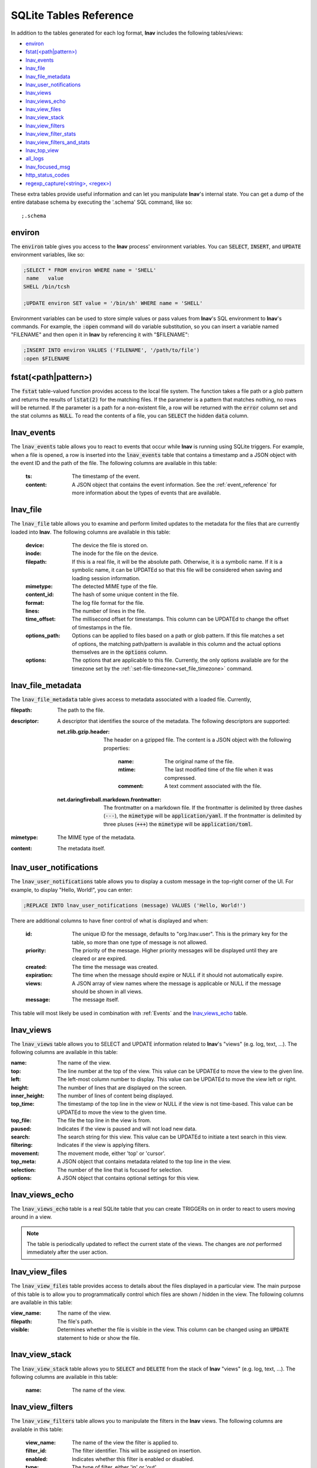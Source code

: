 .. _sql-tab:

SQLite Tables Reference
=======================

In addition to the tables generated for each log format, **lnav** includes
the following tables/views:

* `environ`_
* `fstat(<path|pattern>)`_
* `lnav_events`_
* `lnav_file`_
* `lnav_file_metadata`_
* `lnav_user_notifications`_
* `lnav_views`_
* `lnav_views_echo`_
* `lnav_view_files`_
* `lnav_view_stack`_
* `lnav_view_filters`_
* `lnav_view_filter_stats`_
* `lnav_view_filters_and_stats`_
* `lnav_top_view`_
* `all_logs`_
* `lnav_focused_msg`_
* `http_status_codes`_
* `regexp_capture(<string>, <regex>)`_

These extra tables provide useful information and can let you manipulate
**lnav**'s internal state.  You can get a dump of the entire database schema
by executing the '.schema' SQL command, like so::

    ;.schema

environ
-------

The :code:`environ` table gives you access to the **lnav** process' environment
variables.  You can :code:`SELECT`, :code:`INSERT`, and :code:`UPDATE`
environment variables, like so:

.. code-block:: custsqlite

    ;SELECT * FROM environ WHERE name = 'SHELL'
     name   value
    SHELL /bin/tcsh

    ;UPDATE environ SET value = '/bin/sh' WHERE name = 'SHELL'

Environment variables can be used to store simple values or pass values
from **lnav**'s SQL environment to **lnav**'s commands.  For example, the
:code:`:open` command will do variable substitution, so you can insert a variable
named "FILENAME" and then open it in **lnav** by referencing it with
"$FILENAME":

.. code-block:: custsqlite

    ;INSERT INTO environ VALUES ('FILENAME', '/path/to/file')
    :open $FILENAME


fstat(<path|pattern>)
---------------------

The :code:`fstat` table-valued function provides access to the local
file system.  The function takes a file path or a glob pattern and
returns the results of :code:`lstat(2)` for the matching files.  If
the parameter is a pattern that matches nothing, no rows will be
returned.  If the parameter is a path for a non-existent file, a
row will be returned with the :code:`error` column set and the
stat columns as :code:`NULL`.  To read the contents of a file, you
can :code:`SELECT` the hidden :code:`data` column.


.. _table_lnav_events:

lnav_events
-----------

The :code:`lnav_events` table allows you to react to events that occur while
**lnav** is running using SQLite triggers.  For example, when a file is
opened, a row is inserted into the :code:`lnav_events` table that contains
a timestamp and a JSON object with the event ID and the path of the file.
The following columns are available in this table:

  :ts: The timestamp of the event.
  :content: A JSON object that contains the event information.  See the
            :ref:`event_reference` for more information about the types
            of events that are available.

lnav_file
---------

The :code:`lnav_file` table allows you to examine and perform limited updates to
the metadata for the files that are currently loaded into **lnav**.  The
following columns are available in this table:

  :device: The device the file is stored on.
  :inode: The inode for the file on the device.
  :filepath: If this is a real file, it will be the absolute path.  Otherwise,
    it is a symbolic name.  If it is a symbolic name, it can be UPDATEd
    so that this file will be considered when saving and loading session
    information.
  :mimetype: The detected MIME type of the file.
  :content_id: The hash of some unique content in the file.
  :format: The log file format for the file.
  :lines: The number of lines in the file.
  :time_offset: The millisecond offset for timestamps.  This column can be
    UPDATEd to change the offset of timestamps in the file.
  :options_path: Options can be applied to files based on a path or glob
    pattern.  If this file matches a set of options, the matching path/pattern
    is available in this column and the actual options themselves are in the
    :code:`options` column.
  :options: The options that are applicable to this file.  Currently, the
    only options available are for the timezone set by the
    :ref:`:set-file-timezone<set_file_timezone>` command.

lnav_file_metadata
------------------

The :code:`lnav_file_metadata` table gives access to metadata associated with a
loaded file.  Currently,

:filepath: The path to the file.
:descriptor: A descriptor that identifies the source of the metadata.  The
  following descriptors are supported:

  :net.zlib.gzip.header: The header on a gzipped file.  The content is a
     JSON object with the following properties:

        :name: The original name of the file.
        :mtime: The last modified time of the file when it was compressed.
        :comment: A text comment associated with the file.
  :net.daringfireball.markdown.frontmatter: The frontmatter on a
      markdown file.  If the frontmatter is delimited by three dashes
      (:code:`---`), the :code:`mimetype` will be :code:`application/yaml`.
      If the frontmatter is delimited by three pluses (:code:`+++`) the
      :code:`mimetype` will be :code:`application/toml`.
:mimetype: The MIME type of the metadata.
:content: The metadata itself.

.. _table_lnav_user_notifications:

lnav_user_notifications
-----------------------

The :code:`lnav_user_notifications` table allows you to display a custom message
in the top-right corner of the UI.  For example, to display "Hello, World!",
you can enter:

.. code-block:: custsqlite

    ;REPLACE INTO lnav_user_notifications (message) VALUES ('Hello, World!')

There are additional columns to have finer control of what is displayed and
when:

  :id: The unique ID for the message, defaults to "org.lnav.user".  This is
    the primary key for the table, so more than one type of message is not
    allowed.
  :priority: The priority of the message.  Higher priority messages will be
    displayed until they are cleared or are expired.
  :created: The time the message was created.
  :expiration: The time when the message should expire or NULL if it should
    not automatically expire.
  :views: A JSON array of view names where the message is applicable or NULL
    if the message should be shown in all views.
  :message: The message itself.

This table will most likely be used in combination with :ref:`Events` and the
`lnav_views_echo`_ table.

lnav_views
----------

The :code:`lnav_views` table allows you to SELECT and UPDATE information related
to **lnav**'s "views" (e.g. log, text, ...).  The following columns are
available in this table:

:name: The name of the view.
:top: The line number at the top of the view.  This value can be UPDATEd to
  move the view to the given line.
:left: The left-most column number to display.  This value can be UPDATEd to
  move the view left or right.
:height: The number of lines that are displayed on the screen.
:inner_height: The number of lines of content being displayed.
:top_time: The timestamp of the top line in the view or NULL if the view is
  not time-based.  This value can be UPDATEd to move the view to the given
  time.
:top_file: The file the top line in the view is from.
:paused: Indicates if the view is paused and will not load new data.
:search: The search string for this view.  This value can be UPDATEd to
  initiate a text search in this view.
:filtering: Indicates if the view is applying filters.
:movement: The movement mode, either 'top' or 'cursor'.
:top_meta: A JSON object that contains metadata related to the top line
  in the view.
:selection: The number of the line that is focused for selection.
:options: A JSON object that contains optional settings for this view.

lnav_views_echo
---------------

The :code:`lnav_views_echo` table is a real SQLite table that you can create
TRIGGERs on in order to react to users moving around in a view.

.. note::

    The table is periodically updated to reflect the current state of the views.
    The changes are *not* performed immediately after the user action.

lnav_view_files
---------------

The :code:`lnav_view_files` table provides access to details about the files
displayed in a particular view.  The main purpose of this table is to allow
you to programmatically control which files are shown / hidden in the view.
The following columns are available in this table:

:view_name: The name of the view.
:filepath: The file's path.
:visible: Determines whether the file is visible in the view.  This column
  can be changed using an :code:`UPDATE` statement to hide or show the file.

lnav_view_stack
---------------

The :code:`lnav_view_stack` table allows you to :code:`SELECT` and :code:`DELETE`
from the stack of **lnav** "views" (e.g. log, text, ...).  The following columns
are available in this table:

  :name: The name of the view.

.. _table_lnav_view_filters:

lnav_view_filters
-----------------

The :code:`lnav_view_filters` table allows you to manipulate the filters in the
**lnav** views.  The following columns are available in this table:

  :view_name: The name of the view the filter is applied to.
  :filter_id: The filter identifier.  This will be assigned on insertion.
  :enabled: Indicates whether this filter is enabled or disabled.
  :type: The type of filter, either 'in' or 'out'.
  :pattern: The regular expression to filter on.

This table supports :code:`SELECT`, :code:`INSERT`, :code:`UPDATE`, and
:code:`DELETE` on the table rows to read, create, update, and delete
filters for the views.

lnav_view_filter_stats
----------------------

The :code:`lnav_view_filter_stats` table allows you to get information about how
many lines matched a given filter.  The following columns are available in
this table:

  :view_name: The name of the view.
  :filter_id: The filter identifier.
  :hits: The number of lines that matched this filter.

This table is read-only.

lnav_view_filters_and_stats
---------------------------

The :code:`lnav_view_filters_and_stats` view joins the :code:`lnav_view_filters`
table with the :code:`lnav_view_filter_stats` table into a single view for ease of use.

lnav_top_view
-------------

The :code:`lnav_top_view` view returns the row for the top view on the view stack.

all_logs
--------

.. f0:sql.tables.all_logs

The :code:`all_logs` table lets you query the format derived from the **lnav**
log message parser that is used to automatically extract data, see
:ref:`data-ext` for more details.

lnav_focused_msg
----------------

The :code:`lnav_focused_msg` view returns the row for the focused log
message from the :code:`all_logs` table.

http_status_codes
-----------------

The :code:`http_status_codes` table is a handy reference that can be used to turn
HTTP status codes into human-readable messages.

regexp_capture(<string>, <regex>)
---------------------------------

The :code:`regexp_capture()` table-valued function applies the regular expression
to the given string and returns detailed results for the captured portions of
the string.
